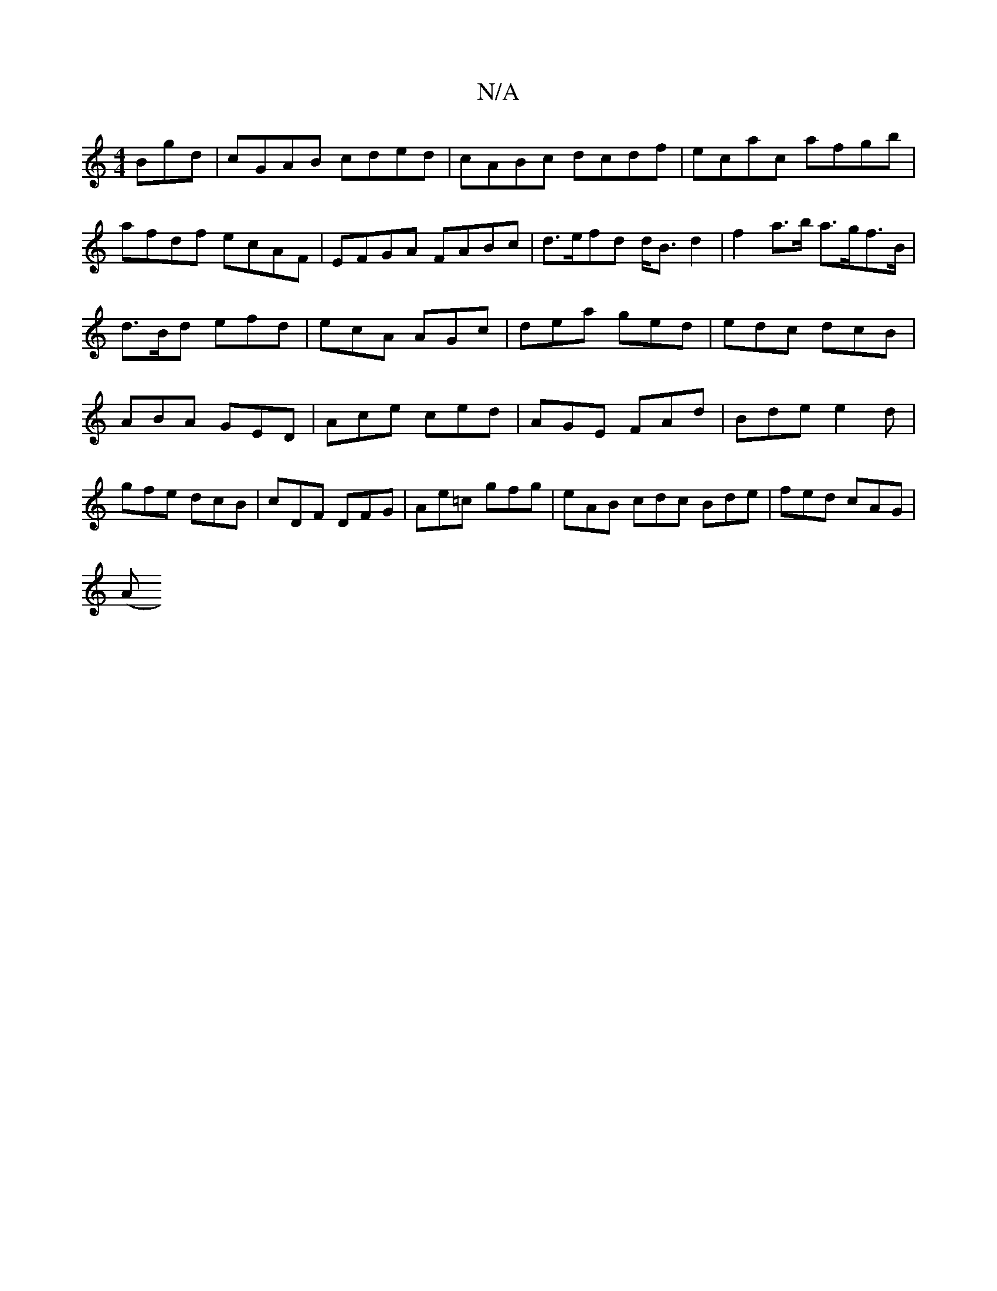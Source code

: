 X:1
T:N/A
M:4/4
R:N/A
K:Cmajor
Bgd|cGAB cded|cABc dcdf|ecac afgb|afdf ecAF|EFGA FABc |d>efd d<Bd2|f2 a>b a>gf>B | d3/2B/2d efd|ecA AGc|dea ged|edc dcB|ABA GED|Ace ced|AGE FAd|Bde e2d|gfe dcB|cDF DFG|Ae=c gfg|eAB cdc Bde|fed cAG|
(A
